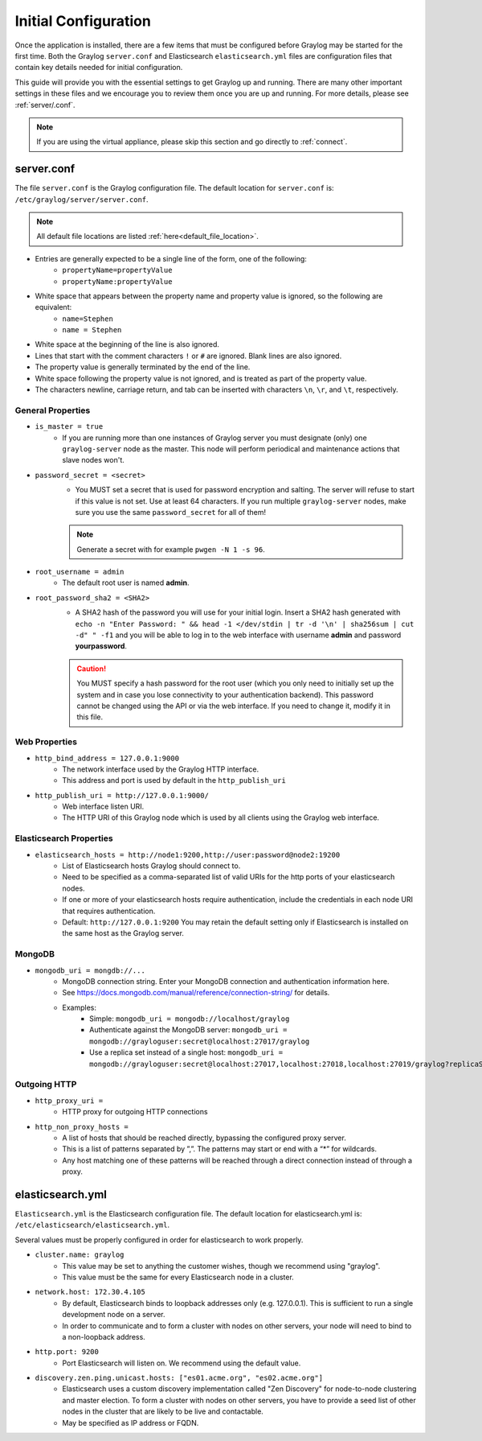 *********************
Initial Configuration
*********************

Once the application is installed, there are a few items that must be configured before Graylog may be started for the first time. Both the Graylog ``server.conf`` and Elasticsearch ``elasticsearch.yml`` files are configuration files that contain key details needed for initial configuration. 

This guide will provide you with the essential settings to get Graylog up and running. There are many other important settings in these files and we encourage you to review them once you are up and running. For more details, please see :ref:`server/.conf`.

.. note:: If you are using the virtual appliance, please skip this section and go directly to :ref:`connect`.

server.conf
-----------

The file ``server.conf`` is the Graylog configuration file. The default location for ``server.conf`` is: ``/etc/graylog/server/server.conf``. 

.. note:: All default file locations are listed :ref:`here<default_file_location>`.

* Entries are generally expected to be a single line of the form, one of the following:
    * ``propertyName=propertyValue``
    * ``propertyName:propertyValue``
* White space that appears between the property name and property value is ignored, so the following are equivalent:
    * ``name=Stephen``
    * ``name = Stephen``
* White space at the beginning of the line is also ignored.
* Lines that start with the comment characters ``!`` or ``#`` are ignored. Blank lines are also ignored.
* The property value is generally terminated by the end of the line. 
* White space following the property value is not ignored, and is treated as part of the property value.
* The characters newline, carriage return, and tab can be inserted with characters ``\n``, ``\r``, and ``\t``, respectively.


General Properties
^^^^^^^^^^^^^^^^^^

* ``is_master = true``
    * If you are running more than one instances of Graylog server you must designate (only) one ``graylog-server`` node as the master. This node will perform periodical and maintenance actions that slave nodes won't.
* ``password_secret = <secret>``
    * You MUST set a secret that is used for password encryption and salting. The server will refuse to start if this value is not set. Use at least 64 characters.  If you run multiple ``graylog-server`` nodes, make sure you use the same ``password_secret`` for all of them!

    .. note:: Generate a secret with for example ``pwgen -N 1 -s 96``.
	
* ``root_username = admin``
    * The default root user is named **admin**.
* ``root_password_sha2 = <SHA2>``
    * A SHA2 hash of the password you will use for your initial login. Insert a SHA2 hash generated with ``echo -n "Enter Password: " && head -1 </dev/stdin | tr -d '\n' | sha256sum | cut -d" " -f1`` and you will be able to log in to the web interface with username **admin** and password **yourpassword**.

    .. caution:: You MUST specify a hash password for the root user (which you only need to initially set up the system and in case you lose connectivity to your authentication backend). This password cannot be changed using the API or via the web interface. If you need to change it, modify it in this file.

Web Properties
^^^^^^^^^^^^^^

* ``http_bind_address = 127.0.0.1:9000``
        * The network interface used by the Graylog HTTP interface.
        * This address and port is used by default in the ``http_publish_uri``

* ``http_publish_uri = http://127.0.0.1:9000/``
        * Web interface listen URI.
        * The HTTP URI of this Graylog node which is used by all clients using the Graylog web interface.

Elasticsearch Properties
^^^^^^^^^^^^^^^^^^^^^^^^
* ``elasticsearch_hosts = http://node1:9200,http://user:password@node2:19200``
    * List of Elasticsearch hosts Graylog should connect to.
    * Need to be specified as a comma-separated list of valid URIs for the http ports of your elasticsearch nodes.
    * If one or more of your elasticsearch hosts require authentication, include the credentials in each node URI that requires authentication.
    * Default: ``http://127.0.0.1:9200`` You may retain the default setting only if Elasticsearch is installed on the same host as the Graylog server.



MongoDB
^^^^^^^
* ``mongodb_uri = mongdb://...``
    * MongoDB connection string. Enter your MongoDB connection and authentication information here.
    * See https://docs.mongodb.com/manual/reference/connection-string/ for details.
    * Examples:
        - Simple: ``mongodb_uri = mongodb://localhost/graylog``
        - Authenticate against the MongoDB server: ``mongodb_uri = mongodb://grayloguser:secret@localhost:27017/graylog``
        - Use a replica set instead of a single host: ``mongodb_uri = mongodb://grayloguser:secret@localhost:27017,localhost:27018,localhost:27019/graylog?replicaSet=rs01``

Outgoing HTTP
^^^^^^^^^^^^^

* ``http_proxy_uri =``
    * HTTP proxy for outgoing HTTP connections
* ``http_non_proxy_hosts =``
    * A list of hosts that should be reached directly, bypassing the configured proxy server.
    * This is a list of patterns separated by ”,”. The patterns may start or end with a “*” for wildcards.
    * Any host matching one of these patterns will be reached through a direct connection instead of through a proxy.

    


elasticsearch.yml
-----------------

``Elasticsearch.yml`` is  the Elasticsearch configuration file. The default location for elasticsearch.yml is: ``/etc/elasticsearch/elasticsearch.yml``.

Several values must be properly configured in order for elasticsearch to work properly.

* ``cluster.name: graylog``
	* This value may be set to anything the customer wishes, though we recommend using "graylog".
	* This value must be the same for every Elasticsearch node in a cluster.

* ``network.host: 172.30.4.105``
	* By default, Elasticsearch binds to loopback addresses only (e.g. 127.0.0.1). This is sufficient to run a single development node on a server. 
	* In order to communicate and to form a cluster with nodes on other servers, your node will need to bind to a non-loopback address.

* ``http.port: 9200``
	* Port Elasticsearch will listen on. We recommend using the default value.

*  ``discovery.zen.ping.unicast.hosts: ["es01.acme.org", "es02.acme.org"]``
	* Elasticsearch uses a custom discovery implementation called "Zen Discovery" for node-to-node clustering and master election. To form a cluster with nodes on other servers, you have to provide a seed list of other nodes in the cluster that are likely to be live and contactable. 
	* May be specified as IP address or FQDN.




